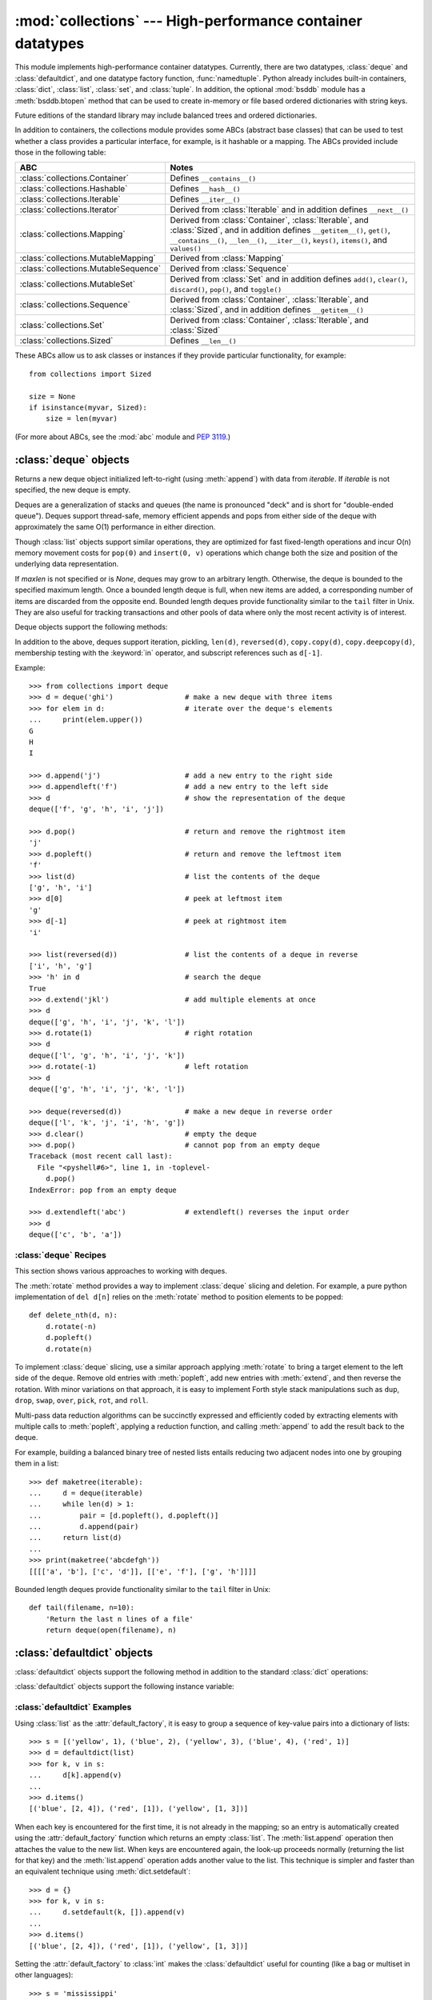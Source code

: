 
:mod:`collections` --- High-performance container datatypes
===========================================================

.. module:: collections
   :synopsis: High-performance datatypes
.. moduleauthor:: Raymond Hettinger <python@rcn.com>
.. sectionauthor:: Raymond Hettinger <python@rcn.com>


This module implements high-performance container datatypes.  Currently,
there are two datatypes, :class:`deque` and :class:`defaultdict`, and
one datatype factory function, :func:`namedtuple`. Python already
includes built-in containers, :class:`dict`, :class:`list`,
:class:`set`, and :class:`tuple`. In addition, the optional :mod:`bsddb`
module has a :meth:`bsddb.btopen` method that can be used to create in-memory
or file based ordered dictionaries with string keys.

Future editions of the standard library may include balanced trees and
ordered dictionaries.

In addition to containers, the collections module provides some ABCs
(abstract base classes) that can be used to test whether
a class provides a particular interface, for example, is it hashable or
a mapping. The ABCs provided include those in the following table:

=====================================  ========================================
ABC                                    Notes
=====================================  ========================================
:class:`collections.Container`         Defines ``__contains__()``
:class:`collections.Hashable`          Defines ``__hash__()``
:class:`collections.Iterable`          Defines ``__iter__()``
:class:`collections.Iterator`          Derived from :class:`Iterable` and in
                                       addition defines ``__next__()``
:class:`collections.Mapping`           Derived from :class:`Container`,
                                       :class:`Iterable`,
                                       and :class:`Sized`, and in addition
                                       defines ``__getitem__()``, ``get()``,
                                       ``__contains__()``, ``__len__()``,
                                       ``__iter__()``, ``keys()``,
                                       ``items()``, and ``values()``
:class:`collections.MutableMapping`    Derived from :class:`Mapping`
:class:`collections.MutableSequence`   Derived from :class:`Sequence`
:class:`collections.MutableSet`        Derived from :class:`Set` and in
                                       addition defines ``add()``,
                                       ``clear()``, ``discard()``, ``pop()``,
                                       and ``toggle()``
:class:`collections.Sequence`          Derived from :class:`Container`,
                                       :class:`Iterable`, and :class:`Sized`,
                                       and in addition defines
                                       ``__getitem__()``
:class:`collections.Set`               Derived from :class:`Container`, :class:`Iterable`, and :class:`Sized`
:class:`collections.Sized`             Defines ``__len__()``
=====================================  ========================================

.. XXX Have not included them all and the notes are incomplete
.. Deliberately did one row wide to get a neater output

These ABCs allow us to ask classes or instances if they provide
particular functionality, for example::

    from collections import Sized

    size = None
    if isinstance(myvar, Sized):
	size = len(myvar)

(For more about ABCs, see the :mod:`abc` module and :pep:`3119`.)



.. _deque-objects:

:class:`deque` objects
----------------------


.. class:: deque([iterable[, maxlen]])

   Returns a new deque object initialized left-to-right (using :meth:`append`) with
   data from *iterable*.  If *iterable* is not specified, the new deque is empty.

   Deques are a generalization of stacks and queues (the name is pronounced "deck"
   and is short for "double-ended queue").  Deques support thread-safe, memory
   efficient appends and pops from either side of the deque with approximately the
   same O(1) performance in either direction.

   Though :class:`list` objects support similar operations, they are optimized for
   fast fixed-length operations and incur O(n) memory movement costs for
   ``pop(0)`` and ``insert(0, v)`` operations which change both the size and
   position of the underlying data representation.


   If *maxlen* is not specified or is *None*, deques may grow to an
   arbitrary length.  Otherwise, the deque is bounded to the specified maximum
   length.  Once a bounded length deque is full, when new items are added, a
   corresponding number of items are discarded from the opposite end.  Bounded
   length deques provide functionality similar to the ``tail`` filter in
   Unix. They are also useful for tracking transactions and other pools of data
   where only the most recent activity is of interest.


Deque objects support the following methods:

.. method:: deque.append(x)

   Add *x* to the right side of the deque.


.. method:: deque.appendleft(x)

   Add *x* to the left side of the deque.


.. method:: deque.clear()

   Remove all elements from the deque leaving it with length 0.


.. method:: deque.extend(iterable)

   Extend the right side of the deque by appending elements from the iterable
   argument.


.. method:: deque.extendleft(iterable)

   Extend the left side of the deque by appending elements from *iterable*.  Note,
   the series of left appends results in reversing the order of elements in the
   iterable argument.


.. method:: deque.pop()

   Remove and return an element from the right side of the deque. If no elements
   are present, raises an :exc:`IndexError`.


.. method:: deque.popleft()

   Remove and return an element from the left side of the deque. If no elements are
   present, raises an :exc:`IndexError`.


.. method:: deque.remove(value)

   Removed the first occurrence of *value*.  If not found, raises a
   :exc:`ValueError`.


.. method:: deque.rotate(n)

   Rotate the deque *n* steps to the right.  If *n* is negative, rotate to the
   left.  Rotating one step to the right is equivalent to:
   ``d.appendleft(d.pop())``.

In addition to the above, deques support iteration, pickling, ``len(d)``,
``reversed(d)``, ``copy.copy(d)``, ``copy.deepcopy(d)``, membership testing with
the :keyword:`in` operator, and subscript references such as ``d[-1]``.

Example::

   >>> from collections import deque
   >>> d = deque('ghi')                 # make a new deque with three items
   >>> for elem in d:                   # iterate over the deque's elements
   ...     print(elem.upper())
   G
   H
   I

   >>> d.append('j')                    # add a new entry to the right side
   >>> d.appendleft('f')                # add a new entry to the left side
   >>> d                                # show the representation of the deque
   deque(['f', 'g', 'h', 'i', 'j'])

   >>> d.pop()                          # return and remove the rightmost item
   'j'
   >>> d.popleft()                      # return and remove the leftmost item
   'f'
   >>> list(d)                          # list the contents of the deque
   ['g', 'h', 'i']
   >>> d[0]                             # peek at leftmost item
   'g'
   >>> d[-1]                            # peek at rightmost item
   'i'

   >>> list(reversed(d))                # list the contents of a deque in reverse
   ['i', 'h', 'g']
   >>> 'h' in d                         # search the deque
   True
   >>> d.extend('jkl')                  # add multiple elements at once
   >>> d
   deque(['g', 'h', 'i', 'j', 'k', 'l'])
   >>> d.rotate(1)                      # right rotation
   >>> d
   deque(['l', 'g', 'h', 'i', 'j', 'k'])
   >>> d.rotate(-1)                     # left rotation
   >>> d
   deque(['g', 'h', 'i', 'j', 'k', 'l'])

   >>> deque(reversed(d))               # make a new deque in reverse order
   deque(['l', 'k', 'j', 'i', 'h', 'g'])
   >>> d.clear()                        # empty the deque
   >>> d.pop()                          # cannot pop from an empty deque
   Traceback (most recent call last):
     File "<pyshell#6>", line 1, in -toplevel-
       d.pop()
   IndexError: pop from an empty deque

   >>> d.extendleft('abc')              # extendleft() reverses the input order
   >>> d
   deque(['c', 'b', 'a'])


.. _deque-recipes:

:class:`deque` Recipes
^^^^^^^^^^^^^^^^^^^^^^

This section shows various approaches to working with deques.

The :meth:`rotate` method provides a way to implement :class:`deque` slicing and
deletion.  For example, a pure python implementation of ``del d[n]`` relies on
the :meth:`rotate` method to position elements to be popped::

   def delete_nth(d, n):
       d.rotate(-n)
       d.popleft()
       d.rotate(n)

To implement :class:`deque` slicing, use a similar approach applying
:meth:`rotate` to bring a target element to the left side of the deque. Remove
old entries with :meth:`popleft`, add new entries with :meth:`extend`, and then
reverse the rotation.
With minor variations on that approach, it is easy to implement Forth style
stack manipulations such as ``dup``, ``drop``, ``swap``, ``over``, ``pick``,
``rot``, and ``roll``.

Multi-pass data reduction algorithms can be succinctly expressed and efficiently
coded by extracting elements with multiple calls to :meth:`popleft`, applying
a reduction function, and calling :meth:`append` to add the result back to the
deque.

For example, building a balanced binary tree of nested lists entails reducing
two adjacent nodes into one by grouping them in a list::

   >>> def maketree(iterable):
   ...     d = deque(iterable)
   ...     while len(d) > 1:
   ...         pair = [d.popleft(), d.popleft()]
   ...         d.append(pair)
   ...     return list(d)
   ...
   >>> print(maketree('abcdefgh'))
   [[[['a', 'b'], ['c', 'd']], [['e', 'f'], ['g', 'h']]]]

Bounded length deques provide functionality similar to the ``tail`` filter
in Unix::

   def tail(filename, n=10):
       'Return the last n lines of a file'
       return deque(open(filename), n)

.. _defaultdict-objects:

:class:`defaultdict` objects
----------------------------


.. class:: defaultdict([default_factory[, ...]])

   Returns a new dictionary-like object.  :class:`defaultdict` is a subclass of the
   builtin :class:`dict` class.  It overrides one method and adds one writable
   instance variable.  The remaining functionality is the same as for the
   :class:`dict` class and is not documented here.

   The first argument provides the initial value for the :attr:`default_factory`
   attribute; it defaults to ``None``. All remaining arguments are treated the same
   as if they were passed to the :class:`dict` constructor, including keyword
   arguments.


:class:`defaultdict` objects support the following method in addition to the
standard :class:`dict` operations:

.. method:: defaultdict.__missing__(key)

   If the :attr:`default_factory` attribute is ``None``, this raises an
   :exc:`KeyError` exception with the *key* as argument.

   If :attr:`default_factory` is not ``None``, it is called without arguments to
   provide a default value for the given *key*, this value is inserted in the
   dictionary for the *key*, and returned.

   If calling :attr:`default_factory` raises an exception this exception is
   propagated unchanged.

   This method is called by the :meth:`__getitem__` method of the :class:`dict`
   class when the requested key is not found; whatever it returns or raises is then
   returned or raised by :meth:`__getitem__`.

:class:`defaultdict` objects support the following instance variable:


.. attribute:: defaultdict.default_factory

   This attribute is used by the :meth:`__missing__` method; it is initialized from
   the first argument to the constructor, if present, or to ``None``,  if absent.


.. _defaultdict-examples:

:class:`defaultdict` Examples
^^^^^^^^^^^^^^^^^^^^^^^^^^^^^

Using :class:`list` as the :attr:`default_factory`, it is easy to group a
sequence of key-value pairs into a dictionary of lists::

   >>> s = [('yellow', 1), ('blue', 2), ('yellow', 3), ('blue', 4), ('red', 1)]
   >>> d = defaultdict(list)
   >>> for k, v in s:
   ...     d[k].append(v)
   ...
   >>> d.items()
   [('blue', [2, 4]), ('red', [1]), ('yellow', [1, 3])]

When each key is encountered for the first time, it is not already in the
mapping; so an entry is automatically created using the :attr:`default_factory`
function which returns an empty :class:`list`.  The :meth:`list.append`
operation then attaches the value to the new list.  When keys are encountered
again, the look-up proceeds normally (returning the list for that key) and the
:meth:`list.append` operation adds another value to the list. This technique is
simpler and faster than an equivalent technique using :meth:`dict.setdefault`::

   >>> d = {}
   >>> for k, v in s:
   ...     d.setdefault(k, []).append(v)
   ...
   >>> d.items()
   [('blue', [2, 4]), ('red', [1]), ('yellow', [1, 3])]

Setting the :attr:`default_factory` to :class:`int` makes the
:class:`defaultdict` useful for counting (like a bag or multiset in other
languages)::

   >>> s = 'mississippi'
   >>> d = defaultdict(int)
   >>> for k in s:
   ...     d[k] += 1
   ...
   >>> d.items()
   [('i', 4), ('p', 2), ('s', 4), ('m', 1)]

When a letter is first encountered, it is missing from the mapping, so the
:attr:`default_factory` function calls :func:`int` to supply a default count of
zero.  The increment operation then builds up the count for each letter.

The function :func:`int` which always returns zero is just a special case of
constant functions.  A faster and more flexible way to create constant functions
is to use a lambda function which can supply any constant value (not just
zero)::

   >>> def constant_factory(value):
   ...     return lambda: value
   >>> d = defaultdict(constant_factory('<missing>'))
   >>> d.update(name='John', action='ran')
   >>> '%(name)s %(action)s to %(object)s' % d
   'John ran to <missing>'

Setting the :attr:`default_factory` to :class:`set` makes the
:class:`defaultdict` useful for building a dictionary of sets::

   >>> s = [('red', 1), ('blue', 2), ('red', 3), ('blue', 4), ('red', 1), ('blue', 4)]
   >>> d = defaultdict(set)
   >>> for k, v in s:
   ...     d[k].add(v)
   ...
   >>> d.items()
   [('blue', set([2, 4])), ('red', set([1, 3]))]


.. _named-tuple-factory:

:func:`namedtuple` Factory Function for Tuples with Named Fields
----------------------------------------------------------------

Named tuples assign meaning to each position in a tuple and allow for more readable,
self-documenting code.  They can be used wherever regular tuples are used, and
they add the ability to access fields by name instead of position index.

.. function:: namedtuple(typename, fieldnames, [verbose])

   Returns a new tuple subclass named *typename*.  The new subclass is used to
   create tuple-like objects that have fields accessable by attribute lookup as
   well as being indexable and iterable.  Instances of the subclass also have a
   helpful docstring (with typename and fieldnames) and a helpful :meth:`__repr__`
   method which lists the tuple contents in a ``name=value`` format.

   The *fieldnames* are a single string with each fieldname separated by whitespace
   and/or commas, for example ``'x y'`` or ``'x, y'``.  Alternatively, *fieldnames*
   can be a sequence of strings such as ``['x', 'y']``.

   Any valid Python identifier may be used for a fieldname except for names
   starting with an underscore.  Valid identifiers consist of letters, digits,
   and underscores but do not start with a digit or underscore and cannot be
   a :mod:`keyword` such as *class*, *for*, *return*, *global*, *pass*, *print*,
   or *raise*.

   If *verbose* is true, the class definition is printed just before being built.

   Named tuple instances do not have per-instance dictionaries, so they are
   lightweight and require no more memory than regular tuples.

Example::

   >>> Point = namedtuple('Point', 'x y', verbose=True)
   class Point(tuple):
           'Point(x, y)'

           __slots__ = ()

           _fields = ('x', 'y')

           def __new__(cls, x, y):
               return tuple.__new__(cls, (x, y))

           @classmethod
           def _make(cls, iterable):
               'Make a new Point object from a sequence or iterable'
               result = tuple.__new__(cls, iterable)
               if len(result) != 2:
                   raise TypeError('Expected 2 arguments, got %d' % len(result))
               return result

           def __repr__(self):
               return 'Point(x=%r, y=%r)' % self

           def _asdict(t):
               'Return a new dict which maps field names to their values'
               return {'x': t[0], 'y': t[1]}

           def _replace(self, **kwds):
               'Return a new Point object replacing specified fields with new values'
               result = self._make(map(kwds.pop, ('x', 'y'), self))
               if kwds:
                   raise ValueError('Got unexpected field names: %r' % kwds.keys())
               return result

           x = property(itemgetter(0))
           y = property(itemgetter(1))

   >>> p = Point(11, y=22)     # instantiate with positional or keyword arguments
   >>> p[0] + p[1]             # indexable like the plain tuple (11, 22)
   33
   >>> x, y = p                # unpack like a regular tuple
   >>> x, y
   (11, 22)
   >>> p.x + p.y               # fields also accessable by name
   33
   >>> p                       # readable __repr__ with a name=value style
   Point(x=11, y=22)

Named tuples are especially useful for assigning field names to result tuples returned
by the :mod:`csv` or :mod:`sqlite3` modules::

   EmployeeRecord = namedtuple('EmployeeRecord', 'name, age, title, department, paygrade')

   import csv
   for emp in map(EmployeeRecord._make, csv.reader(open("employees.csv", "rb"))):
       print(emp.name, emp.title)

   import sqlite3
   conn = sqlite3.connect('/companydata')
   cursor = conn.cursor()
   cursor.execute('SELECT name, age, title, department, paygrade FROM employees')
   for emp in map(EmployeeRecord._make, cursor.fetchall()):
       print(emp.name, emp.title)

In addition to the methods inherited from tuples, named tuples support
three additional methods and one attribute.  To prevent conflicts with
field names, the method and attribute names start with an underscore.

.. method:: somenamedtuple._make(iterable)

   Class method that makes a new instance from an existing sequence or iterable.

::

      >>> t = [11, 22]
      >>> Point._make(t)
      Point(x=11, y=22)

.. method:: somenamedtuple._asdict()

   Return a new dict which maps field names to their corresponding values:

::

      >>> p._asdict()
      {'x': 11, 'y': 22}
      
.. method:: somenamedtuple._replace(kwargs)

   Return a new instance of the named tuple replacing specified fields with new values:

::

      >>> p = Point(x=11, y=22)
      >>> p._replace(x=33)
      Point(x=33, y=22)

      >>> for partnum, record in inventory.items():
      ...     inventory[partnum] = record._replace(price=newprices[partnum], timestamp=time.now())

.. attribute:: somenamedtuple._fields

   Tuple of strings listing the field names.  Useful for introspection
   and for creating new named tuple types from existing named tuples.

::

      >>> p._fields            # view the field names
      ('x', 'y')

      >>> Color = namedtuple('Color', 'red green blue')
      >>> Pixel = namedtuple('Pixel', Point._fields + Color._fields)
      >>> Pixel(11, 22, 128, 255, 0)
      Pixel(x=11, y=22, red=128, green=255, blue=0)

To retrieve a field whose name is stored in a string, use the :func:`getattr`
function::

    >>> getattr(p, 'x')
    11

To convert a dictionary to a named tuple, use the double-star-operator [#]_::

   >>> d = {'x': 11, 'y': 22}
   >>> Point(**d)
   Point(x=11, y=22)

Since a named tuple is a regular Python class, it is easy to add or change
functionality with a subclass.  Here is how to add a calculated field and
a fixed-width print format::

    >>> class Point(namedtuple('Point', 'x y')):
    ...     __slots__ = ()
    ...     @property
    ...     def hypot(self):
    ...         return (self.x ** 2 + self.y ** 2) ** 0.5
    ...     def __str__(self):
    ...         return 'Point: x=%6.3f  y=%6.3f  hypot=%6.3f' % (self.x, self.y, self.hypot)

    >>> for p in Point(3, 4), Point(14, 5/7.):
    ...     print(p)

    Point: x= 3.000  y= 4.000  hypot= 5.000
    Point: x=14.000  y= 0.714  hypot=14.018

The subclass shown above sets ``__slots__`` to an empty tuple.  This keeps
keep memory requirements low by preventing the creation of instance dictionaries.


Subclassing is not useful for adding new, stored fields.  Instead, simply
create a new named tuple type from the :attr:`_fields` attribute::

    >>> Point3D = namedtuple('Point3D', Point._fields + ('z',))

Default values can be implemented by using :meth:`_replace` to
customize a prototype instance::

    >>> Account = namedtuple('Account', 'owner balance transaction_count')
    >>> default_account = Account('<owner name>', 0.0, 0)
    >>> johns_account = default_account._replace(owner='John')

.. rubric:: Footnotes

.. [#] For information on the double-star-operator see
   :ref:`tut-unpacking-arguments` and :ref:`calls`.
